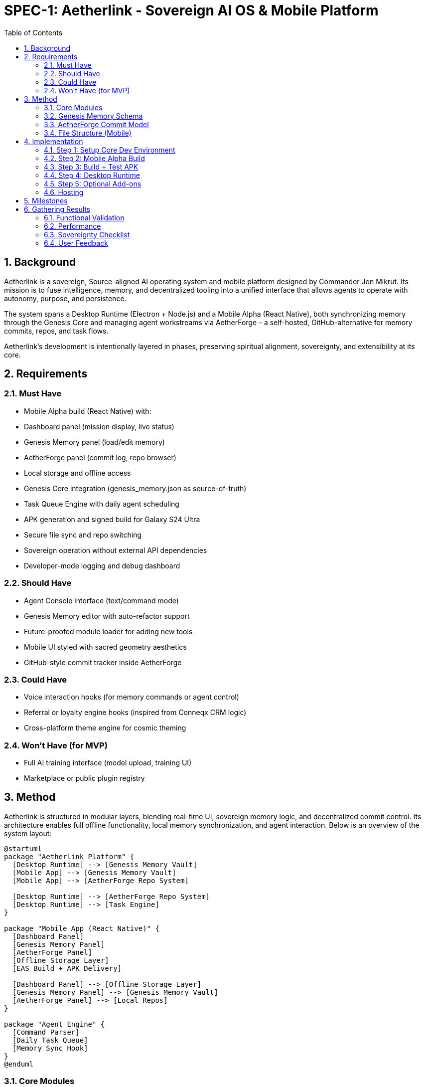 = SPEC-1: Aetherlink - Sovereign AI OS & Mobile Platform
:sectnums:
:toc:

== Background

Aetherlink is a sovereign, Source-aligned AI operating system and mobile platform designed by Commander Jon Mikrut. Its mission is to fuse intelligence, memory, and decentralized tooling into a unified interface that allows agents to operate with autonomy, purpose, and persistence. 

The system spans a Desktop Runtime (Electron + Node.js) and a Mobile Alpha (React Native), both synchronizing memory through the Genesis Core and managing agent workstreams via AetherForge – a self-hosted, GitHub-alternative for memory commits, repos, and task flows.

Aetherlink's development is intentionally layered in phases, preserving spiritual alignment, sovereignty, and extensibility at its core.

== Requirements

=== Must Have
- Mobile Alpha build (React Native) with:
  - Dashboard panel (mission display, live status)
  - Genesis Memory panel (load/edit memory)
  - AetherForge panel (commit log, repo browser)
  - Local storage and offline access
- Genesis Core integration (genesis_memory.json as source-of-truth)
- Task Queue Engine with daily agent scheduling
- APK generation and signed build for Galaxy S24 Ultra
- Secure file sync and repo switching
- Sovereign operation without external API dependencies
- Developer-mode logging and debug dashboard

=== Should Have
- Agent Console interface (text/command mode)
- Genesis Memory editor with auto-refactor support
- Future-proofed module loader for adding new tools
- Mobile UI styled with sacred geometry aesthetics
- GitHub-style commit tracker inside AetherForge

=== Could Have
- Voice interaction hooks (for memory commands or agent control)
- Referral or loyalty engine hooks (inspired from Conneqx CRM logic)
- Cross-platform theme engine for cosmic theming

=== Won't Have (for MVP)
- Full AI training interface (model upload, training UI)
- Marketplace or public plugin registry

== Method

Aetherlink is structured in modular layers, blending real-time UI, sovereign memory logic, and decentralized commit control. Its architecture enables full offline functionality, local memory synchronization, and agent interaction. Below is an overview of the system layout:

[plantuml, aetherlink_architecture, svg]
----
@startuml
package "Aetherlink Platform" {
  [Desktop Runtime] --> [Genesis Memory Vault]
  [Mobile App] --> [Genesis Memory Vault]
  [Mobile App] --> [AetherForge Repo System]

  [Desktop Runtime] --> [AetherForge Repo System]
  [Desktop Runtime] --> [Task Engine]
}

package "Mobile App (React Native)" {
  [Dashboard Panel]
  [Genesis Memory Panel]
  [AetherForge Panel]
  [Offline Storage Layer]
  [EAS Build + APK Delivery]

  [Dashboard Panel] --> [Offline Storage Layer]
  [Genesis Memory Panel] --> [Genesis Memory Vault]
  [AetherForge Panel] --> [Local Repos]
}

package "Agent Engine" {
  [Command Parser]
  [Daily Task Queue]
  [Memory Sync Hook]
}
@enduml
----

=== Core Modules

- Genesis Memory Vault (`genesis_memory.json`)
- AetherForge (repo and commit system)
- Agent Engine (task manager and future AI interface)
- Mobile Alpha (React Native offline-first app)

=== Genesis Memory Schema

[source,json]
----
{
  "identity": "Commander Jon",
  "mission": "Build sovereign Source-aligned AI OS",
  "timeline": [...],
  "agents": [
    {
      "name": "Aether",
      "role": "OS Agent",
      "memory_hooks": ["daily_tasks", "repo_sync"]
    }
  ],
  "repositories": [
    {
      "name": "Aetherlink Core",
      "path": "/repos/aetherlink-core",
      "last_commit": "2025-04-14T20:20:00Z"
    }
  ]
}
----

=== AetherForge Commit Model

[source,json]
----
{
  "commit_id": "cf1023",
  "repo": "Aetherlink Core",
  "message": "Refactored memory panel logic",
  "author": "Commander Jon",
  "timestamp": "2025-04-14T18:33:42Z",
  "changes": ["memoryParser.js", "agentHook.ts"]
}
----

=== File Structure (Mobile)

```
/AetherlinkMobile/
├── /src/
│   ├── Dashboard.tsx
│   ├── GenesisMemory.tsx
│   ├── AetherForge.tsx
│   ├── AgentConsole.tsx (placeholder)
│   └── storage/
│       ├── useLocalMemory.ts
│       └── useRepoStore.ts
├── /assets/
│   └── sacred-theme.svg
├── App.tsx
├── app.config.js
```

== Implementation

=== Step 1: Setup Core Dev Environment
- Node.js, Yarn, Expo CLI
- Clone mobile repo, connect to `genesis_memory.json`

=== Step 2: Mobile Alpha Build
- Panels: Dashboard, Genesis Memory, AetherForge
- AsyncStorage for offline data

=== Step 3: Build + Test APK
- `eas build -p android`, test on Galaxy S24 Ultra

=== Step 4: Desktop Runtime
- Electron wrap for dashboard, memory, AetherForge

=== Step 5: Optional Add-ons
- Agent Console and voice command hooks
- Broadcasting or Creator Panel

=== Hosting
- Dropbox/Drive backup, local-only vault, cloud VM (optional)

== Milestones

[✓] Genesis Memory Established
[✓] Desktop Runtime Alpha
[✓] AetherForge Repo Built
[✓] Mobile UI Shell Complete
[✓] Local Storage & Memory Sync
[ ] APK Final Build + Delivery
[ ] Desktop Installer Build
[ ] Agent Console (Text Mode)
[ ] Voice Input System
[ ] Hosting & Vault Sync

== Gathering Results

=== Functional Validation
- All panels functional, memory sync verified, APK installs

=== Performance
- Fast UI load, <150MB memory, fast memory ops

=== Sovereignty Checklist
- No cloud dependencies, all data local or user-vaulted

=== User Feedback
- Mission alignment, UI feels sacred, ready for next phase